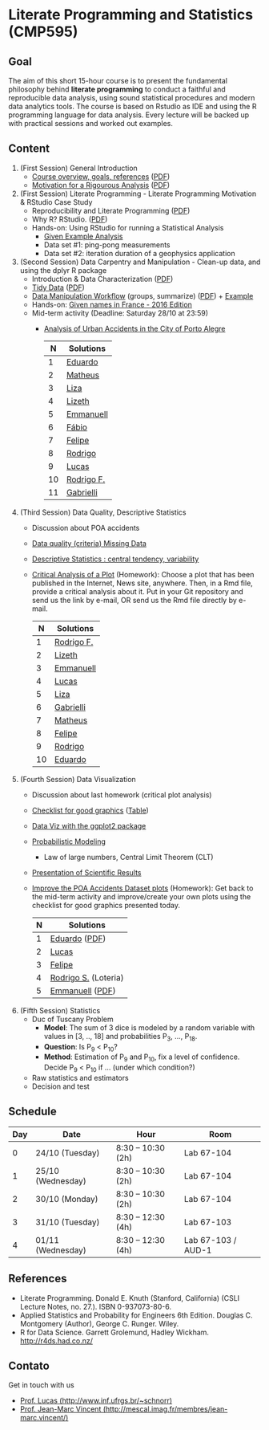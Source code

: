 #+startup: overview indent
#+OPTIONS: html-link-use-abs-url:nil html-postamble:auto
#+OPTIONS: html-preamble:t html-scripts:t html-style:t
#+OPTIONS: html5-fancy:nil tex:t
#+HTML_DOCTYPE: xhtml-strict
#+HTML_CONTAINER: div
#+DESCRIPTION:
#+KEYWORDS:
#+HTML_LINK_HOME:
#+HTML_LINK_UP:
#+HTML_MATHJAX:
#+HTML_HEAD:
#+HTML_HEAD_EXTRA:
#+SUBTITLE:
#+INFOJS_OPT:
#+CREATOR: <a href="http://www.gnu.org/software/emacs/">Emacs</a> 25.2.2 (<a href="http://orgmode.org">Org</a> mode 9.0.1)
#+LATEX_HEADER:

* Literate Programming and Statistics (CMP595)

#+begin_html
<a rel="license" href="http://creativecommons.org/licenses/by-sa/4.0/"><img alt="Creative Commons License" style="border-width:0" src="img/88x31.png" /></a>
#+end_html

** Goal

The aim of this short 15-hour course is to present the fundamental
philosophy behind *literate programming* to conduct a faithful and
reproducible data analysis, using sound statistical procedures and
modern data analytics tools. The course is based on Rstudio as IDE and
using the R programming language for data analysis. Every lecture will
be backed up with practical sessions and worked out examples.

** Content

1. (First Session) General Introduction
   - [[./slides/0_Introduction.org][Course overview, goals, references]] ([[./slides/0_Introduction.pdf][PDF]])
   - [[./slides/0_Motivation.org][Motivation for a Rigourous Analysis]] ([[./slides/0_Motivation.pdf][PDF]])
2. (First Session) Literate Programming - Literate Programming Motivation & RStudio Case Study 
   - Reproducibility and Literate Programming ([[./slides/0_Reproducibility.pdf][PDF]])
   - Why R? RStudio. ([[./slides/0_WhyR.pdf][PDF]])
   - Hands-on: Using RStudio for running a Statistical Analysis
     - [[./handson/0_TD.Rmd][Given Example Analysis]]
     - Data set #1: ping-pong measurements
     - Data set #2: iteration duration of a geophysics application
3. (Second Session) Data Carpentry and Manipulation - Clean-up data, and using the dplyr R package 
   - Introduction & Data Characterization ([[./slides/1_Data-Characterization.pdf][PDF]])
   - [[./slides/1_Tidy_Data.org][Tidy Data]] ([[./slides/1_Tidy_Data.pdf][PDF]])
   - [[./slides/1_Data_Manipulation.org][Data Manipulation Workflow]] (groups, summarize) ([[./slides/1_Data_Manipulation.pdf][PDF]]) + [[./handson/1_TD.Rmd][Example]]
   - Hands-on: [[./handson/1_TD_Names.Rmd][Given names in France - 2016 Edition]]
   - Mid-term activity (Deadline: Saturday 28/10 at 23:59)
     - [[./tasks/1_POA_Urban_Accidents.Rmd][Analysis of Urban Accidents in the City of Porto Alegre]]
       |----+------------|
       |  N | *Solutions*  |
       |----+------------|
       |  1 | [[https://github.com/EduardoVernier/lps/blob/master/tasks/1_POA_Urban_Accidents.Rmd][Eduardo]]    |
       |  2 | [[https://github.com/mmsouza/lps/blob/master/tasks/1_POA_Urban_Accidents.Rmd][Matheus]]    |
       |  3 | [[https://github.com/lizalemos/lps/blob/master/tasks/1_POA_Urban_Accidents.Rmd][Liza]]       |
       |  4 | [[https://github.com/lacbeltran/lps/blob/master/tasks/1_POA_Urban_Accidents.Rmd][Lizeth]]     |
       |  5 | [[https://bitbucket.org/ediazc/lps/raw/8c20392fe0c6ab14a4276259cdddd3a6e11f0960/tasks/1_POA_Urban_Accidents.Rmd][Emmanuell]]  |
       |  6 | [[https://github.com/fabiogm/lps/blob/master/tasks/1_POA_Urban_Accidents.Rmd][Fábio]]      |
       |  7 | [[https://github.com/soares-f/lps/blob/assignments/tasks/Report_year2003.Rmd][Felipe]]     |
       |  8 | [[https://github.com/rodrimoni/lps/blob/master/tasks/1_POA_Urban_Accidents.Rmd][Rodrigo]]    |
       |  9 | [[https://github.com/lbassis/lps/blob/master/tasks/1_POA_Urban_Accidents.Rmd][Lucas]]      |
       | 10 | [[https://github.com/rodrigofranzoi/lps/blob/master/tasks/1_POA_Urban_Accidents.Rmd][Rodrigo F.]] |
       | 11 | [[./tasks/solutions/Gabrielli.Rmd][Gabrielli]]  |
       |----+------------|
4. (Third Session) Data Quality, Descriptive Statistics 
   - Discussion about POA accidents
   - [[./slides/Data-Quality/2_Data-Quality.pdf][Data quality (criteria) Missing Data]]
   - [[./slides/Data-Control/2_Data-Control.pdf][Descriptive Statistics : central tendency, variability]]
   - _Critical Analysis of a Plot_ (Homework): Choose a plot that has
     been published in the Internet, News site, anywhere. Then, in a
     Rmd file, provide a critical analysis about it. Put in your Git
     repository and send us the link by e-mail, OR send us the Rmd
     file directly by e-mail.
     |----+------------|
     |  N | Solutions  |
     |----+------------|
     |  1 | [[https://github.com/rodrigofranzoi/lps/blob/master/tasks/Data%20Quality/DataQuality.Rmd][Rodrigo F.]] |
     |  2 | [[https://github.com/lacbeltran/lps/blob/master/tasks/Lizeth_Critical_Analysis_Of_A_Plot.Rmd][Lizeth]]     |
     |  3 | [[https://bitbucket.org/ediazc/lps/src/master/tasks/Critical_Analysis_of_a_Plot.Rmd][Emmanuell]]  |
     |  4 | [[https://github.com/lbassis/lps/blob/master/tasks/Elections_Survey.Rmd][Lucas]]      |
     |  5 | [[./tasks/solutions/Liza.Rmd][Liza]]       |
     |  6 | [[./tasks/solutions/Gabrielli_T2.Rmd][Gabrielli]]  |
     |  7 | [[https://github.com/mmsouza/lps/blob/master/tasks/News%20analysis.Rmd][Matheus]]    |
     |  8 | [[https://github.com/soares-f/lps/blob/assignments/tasks/Comments_Plot.Rmd][Felipe]]     |
     |  9 | [[https://github.com/rodrimoni/lps/blob/master/tasks/Critical%20Analysis%20of%20a%20Plot.Rmd][Rodrigo]]    |
     | 10 | [[https://github.com/EduardoVernier/lps/blob/master/tasks/2.md][Eduardo]]    |
     |----+------------|

5. (Fourth Session) Data Visualization
   - Discussion about last homework (critical plot analysis)
   - [[./slides/Check-list-good-graphics-en.pdf][Checklist for good graphics]] ([[./slides/Check-list-good-graphics-tableau-en.pdf][Table]])
   - [[./slides/5_Data_Viz.org][Data Viz with the ggplot2 package]]
   - [[./slides/3_introduction_to_statistics.pdf][Probabilistic Modeling]]
     - Law of large numbers, Central Limit Theorem (CLT)
   - [[./slides/lecture_data_presentation.pdf][Presentation of Scientific Results]]
   - _Improve the POA Accidents Dataset plots_ (Homework): Get back to
     the mid-term activity and improve/create your own plots using the
     checklist for good graphics presented today.
     |---+----------------------|
     | N | Solutions            |
     |---+----------------------|
     | 1 | [[https://github.com/EduardoVernier/lps/blob/master/tasks/3.Rmd][Eduardo]] ([[https://github.com/EduardoVernier/lps/blob/master/tasks/3.pdf][PDF]])        |
     | 2 | [[https://github.com/lbassis/lps/blob/master/tasks/1_POA_Urban_Accidents%202.0.Rmd][Lucas]]                |
     | 3 | [[https://github.com/soares-f/lps/blob/assignments/tasks/GG_Plot.Rmd][Felipe]]               |
     | 4 | [[https://github.com/rodrigofranzoi/lps/blob/master/tasks/LoteriasData/LoteriasAnalysis.Rmd][Rodrigo S.]] (Loteria) |
     | 5 | [[https://bitbucket.org/ediazc/lps/src/master/tasks/Critical_Analysis_of_Accidents_Plot.Rmd][Emmanuell]] ([[https://bitbucket.org/ediazc/lps/src/master/tasks/Critical_Analysis_of_Accidents_Plot.pdf][PDF]])      |
     |---+----------------------|


6. (Fifth Session) Statistics
   - Duc of Tuscany Problem
     - *Model*: The sum of 3 dice is modeled by a random variable with
       values in [3, .., 18] and probabilities P_3, ..., P_18.
     - *Question*: Is P_9 < P_10?
     - *Method*: Estimation of P_9 and P_10, fix a level of
       confidence. Decide P_9 < P_10 if ... (under which condition?)
   - Raw statistics and estimators
   - Decision and test

** Schedule

|-----+-------------------+--------------------+--------------------|
| Day | Date              | Hour               | Room               |
|-----+-------------------+--------------------+--------------------|
|   0 | 24/10 (Tuesday)   | 8:30 -- 10:30 (2h) | Lab 67-104         |
|   1 | 25/10 (Wednesday) | 8:30 -- 10:30 (2h) | Lab 67-104         |
|   2 | 30/10 (Monday)    | 8:30 -- 10:30 (2h) | Lab 67-104         |
|   3 | 31/10 (Tuesday)   | 8:30 -- 12:30 (4h) | Lab 67-103         |
|   4 | 01/11 (Wednesday) | 8:30 -- 12:30 (4h) | Lab 67-103 / AUD-1 |
|-----+-------------------+--------------------+--------------------|

** References

- Literate Programming. Donald E. Knuth (Stanford, California)
  (CSLI Lecture Notes, no. 27.). ISBN 0-937073-80-6.
- Applied Statistics and Probability for Engineers 6th Edition. 
  Douglas C. Montgomery (Author), George C. Runger. Wiley.
- R for Data Science. Garrett Grolemund, Hadley
  Wickham. http://r4ds.had.co.nz/

** Contato

Get in touch with us
- [[http://www.inf.ufrgs.br/~schnorr][Prof. Lucas (http://www.inf.ufrgs.br/~schnorr)]]
- [[http://mescal.imag.fr/membres/jean-marc.vincent/index.html/][Prof. Jean-Marc Vincent (http://mescal.imag.fr/membres/jean-marc.vincent/)]]

